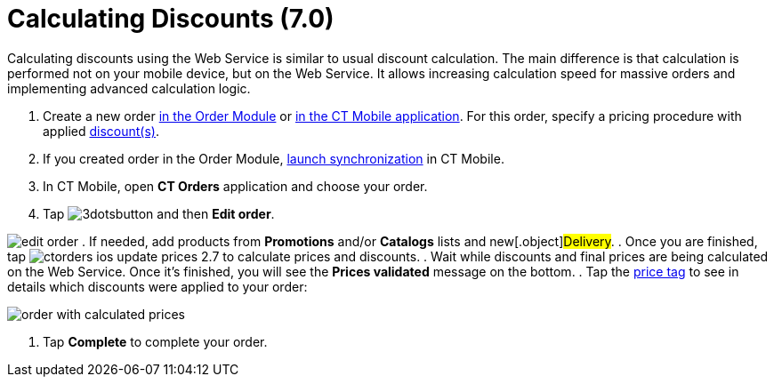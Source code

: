 = Calculating Discounts (7.0)

Calculating discounts using the Web Service is similar to usual discount
calculation. The main difference is that calculation is performed not on
your mobile device, but on the Web Service. It allows
increasing calculation speed for massive orders and implementing
advanced calculation logic.

. Create a new order xref:admin-guide/managing-ct-orders/order-management/online-order[in the Order Module] or
xref:admin-guide/workshops/workshop-4-0-working-with-offline-orders/creating-an-offline-order-4-0[in the CT Mobile application].
For this order, specify a pricing procedure with
applied xref:admin-guide/workshops/workshop-2-0-setting-up-discounts/index[discount(s)].
. If you created order in the Order Module,
https://help.customertimes.com/smart/project-ct-mobile-en/synchronization-launch[launch
synchronization] in CT Mobile.
. In CT Mobile, open *CT Orders* application and choose your order.
. Tap
image:3dotsbutton.png[] and
then *Edit order*.

image:edit-order.png[]
. If needed, add products from *Promotions* and/or *Catalogs* lists and
new[.object]#Delivery#.
. Once you are finished, tap
image:ctorders-ios-update-prices-2.7.png[] to
calculate prices and discounts.
. Wait while discounts and final prices are being calculated on the Web
Service. Once it's finished, you will see the *Prices validated* message
on the bottom.
. Tap the xref:admin-guide/workshops/workshop-5-0-implementing-additional-features/5-3-displaying-price-tags[price tag] to see in
details which discounts were applied to your order:

image:order-with-calculated-prices.png[]


. Tap *Complete* to complete your order.
